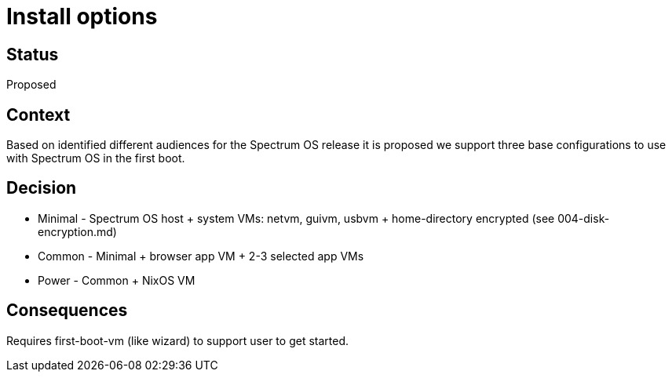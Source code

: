 # Install options

// SPDX-FileCopyrightText: 2022 Unikie
// SPDX-License-Identifier: GFDL-1.3-no-invariants-or-later OR CC-BY-SA-4.0

## Status
Proposed

## Context
Based on identified different audiences for the Spectrum OS release it is
proposed we support three base configurations to use with Spectrum OS in the
first boot.

## Decision
* Minimal - Spectrum OS host + system VMs: netvm, guivm, usbvm + home-directory
  encrypted (see 004-disk-encryption.md)
* Common - Minimal + browser app VM + 2-3 selected app VMs
* Power - Common + NixOS VM

## Consequences
Requires first-boot-vm (like wizard) to support user to get started.

